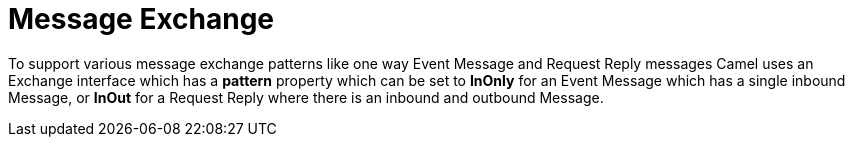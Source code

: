 [[Exchange-MessageExchange]]
= Message Exchange

To support various message exchange patterns
like one way Event Message and
Request Reply messages Camel uses an Exchange
interface which has a *pattern* property which can be set to *InOnly*
for an Event Message which has a single inbound
Message, or *InOut* for a
Request Reply where there is an inbound and
outbound Message.

